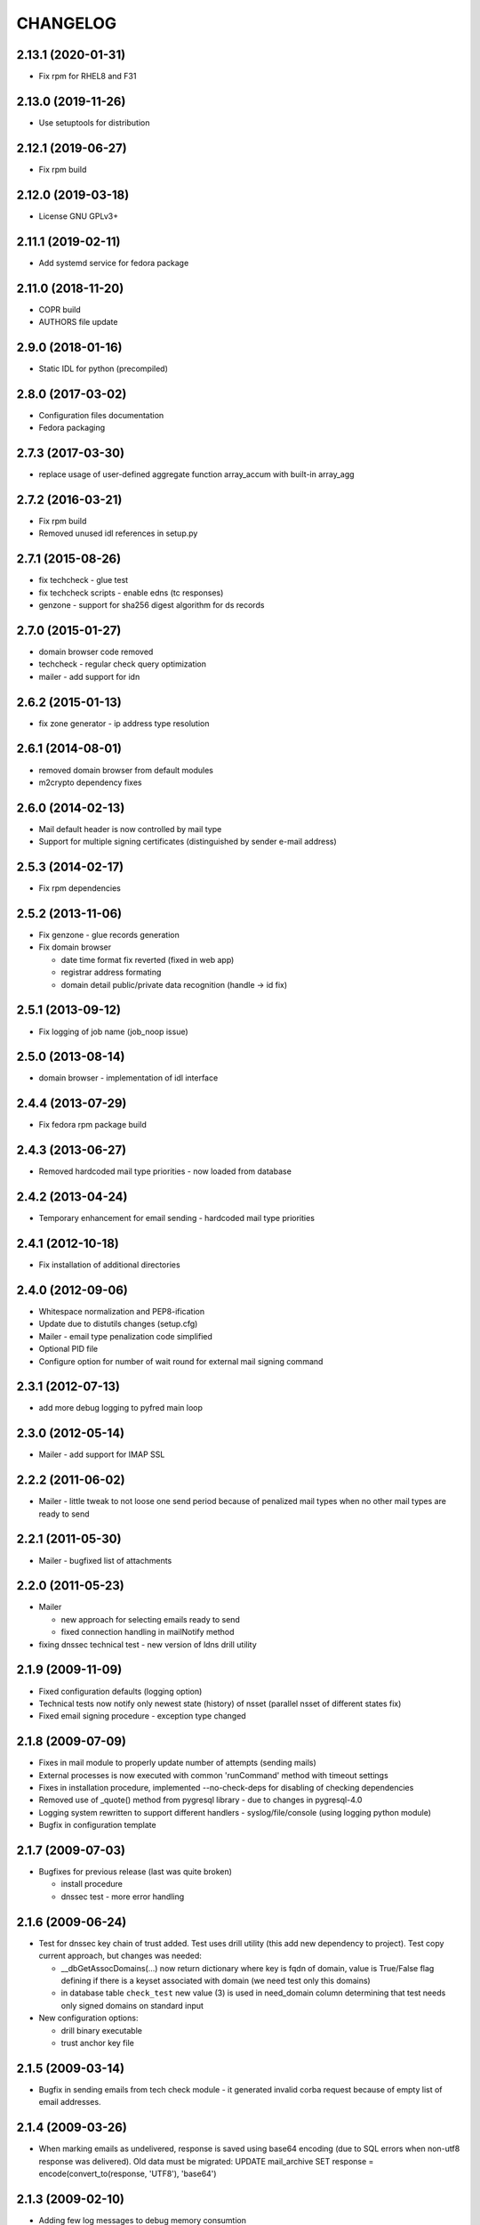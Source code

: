 CHANGELOG
=========

2.13.1 (2020-01-31)
-------------------

* Fix rpm for RHEL8 and F31

2.13.0 (2019-11-26)
-------------------

* Use setuptools for distribution

2.12.1 (2019-06-27)
-------------------

* Fix rpm build

2.12.0 (2019-03-18)
-------------------

* License GNU GPLv3+

2.11.1 (2019-02-11)
-------------------

* Add systemd service for fedora package

2.11.0 (2018-11-20)
-------------------

* COPR build

* AUTHORS file update

2.9.0 (2018-01-16)
-------------------

* Static IDL for python (precompiled)

2.8.0 (2017-03-02)
-------------------

* Configuration files documentation

* Fedora packaging

2.7.3 (2017-03-30)
------------------

* replace usage of user-defined aggregate function array_accum with built-in array_agg

2.7.2 (2016-03-21)
------------------

* Fix rpm build

* Removed unused idl references in setup.py

2.7.1 (2015-08-26)
------------------

* fix techcheck - glue test

* fix techcheck scripts - enable edns (tc responses)

* genzone - support for sha256 digest algorithm for ds records

2.7.0 (2015-01-27)
------------------

* domain browser code removed

* techcheck - regular check query optimization

* mailer - add support for idn

2.6.2 (2015-01-13)
------------------

* fix zone generator - ip address type resolution

2.6.1 (2014-08-01)
------------------

* removed domain browser from default modules

* m2crypto dependency fixes

2.6.0 (2014-02-13)
------------------

* Mail default header is now controlled by mail type

* Support for multiple signing certificates (distinguished by sender e-mail address)

2.5.3 (2014-02-17)
------------------

* Fix rpm dependencies

2.5.2 (2013-11-06)
------------------

* Fix genzone - glue records generation

* Fix domain browser

  * date time format fix reverted (fixed in web app)

  * registrar address formating

  * domain detail public/private data recognition (handle -> id fix)

2.5.1 (2013-09-12)
------------------

* Fix logging of job name (job_noop issue)

2.5.0 (2013-08-14)
------------------

* domain browser - implementation of idl interface

2.4.4 (2013-07-29)
------------------

* Fix fedora rpm package build

2.4.3 (2013-06-27)
------------------

* Removed hardcoded mail type priorities - now loaded from database

2.4.2 (2013-04-24)
------------------

* Temporary enhancement for email sending - hardcoded mail type priorities

2.4.1 (2012-10-18)
------------------

* Fix installation of additional directories

2.4.0 (2012-09-06)
------------------

* Whitespace normalization and PEP8-ification

* Update due to distutils changes (setup.cfg)

* Mailer - email type penalization code simplified

* Optional PID file

* Configure option for number of wait round for external mail signing command

2.3.1 (2012-07-13)
------------------

* add more debug logging to pyfred main loop

2.3.0 (2012-05-14)
------------------

* Mailer - add support for IMAP SSL

2.2.2 (2011-06-02)
-----------------------------

* Mailer - little tweak to not loose one send period because of penalized
  mail types when no other mail types are ready to send

2.2.1 (2011-05-30)
------------------

* Mailer - bugfixed list of attachments

2.2.0 (2011-05-23)
------------------

* Mailer

  * new approach for selecting emails ready to send

  * fixed connection handling in mailNotify method

* fixing dnssec technical test - new version of ldns drill utility

2.1.9 (2009-11-09)
------------------

* Fixed configuration defaults (logging option)

* Technical tests now notify only newest state (history) of nsset
  (parallel nsset of different states fix)

* Fixed email signing procedure - exception type changed

2.1.8 (2009-07-09)
------------------

* Fixes in mail module to properly update number of attempts (sending mails)

* External processes is now executed with common 'runCommand' method with timeout settings

* Fixes in installation procedure, implemented --no-check-deps for
  disabling of checking dependencies

* Removed use of _quote() method from pygresql library - due to changes in
  pygresql-4.0

* Logging system rewritten to support different handlers -
  syslog/file/console (using logging python module)

* Bugfix in configuration template

2.1.7 (2009-07-03)
------------------

* Bugfixes for previous release (last was quite broken)

  * install procedure

  * dnssec test - more error handling

2.1.6 (2009-06-24)
------------------

* Test for dnssec key chain of trust added. Test uses drill utility (this
  add new dependency to project).
  Test copy current approach, but changes was needed:

  * __dbGetAssocDomains(...) now return dictionary where key is fqdn of
    domain, value is True/False flag defining if there is a keyset
    associated with domain (we need test only this domains)
  * in database table ``check_test`` new value (3) is used in need_domain
    column determining that test needs only signed domains on standard
    input

* New configuration options:

  * drill binary executable

  * trust anchor key file

2.1.5 (2009-03-14)
------------------

* Bugfix in sending emails from tech check module - it generated invalid
  corba request because of empty list of email addresses.

2.1.4 (2009-03-26)
------------------

* When marking emails as undelivered, response is saved using base64
  encoding (due to SQL errors when non-utf8 response was delivered).
  Old data must be migrated:
  UPDATE mail_archive SET response = encode(convert_to(response, 'UTF8'),
  'base64')

2.1.3 (2009-02-10)
------------------

* Adding few log messages to debug memory consumtion

2.1.2 (2008-11-10)
------------------

* Little fix in installation procedure

  * MANIFEST.in updated

2.1.1 (2008-11-08)
------------------

* Renaming

  * pyfred_server -> fred-pyfred

  * genzone_test -> check_pyfred_genzone

2.1.0 (2008-10-19)
------------------

* Adding DS generation from DNSKEY records

2.0.1 (2008-09-18)
------------------

* Fixing zone generator

  * syntax error

  * DS record generation didn't work

2.0.0 (2008-08-14)
------------------

* DNSSEC implementation. Keysets attached to domains are transformed
  into DS records.

* Zone generation enahncement. Now It's possible to generate zonefile for
  all zones managed by registry. This is now default when no zone is
  specified either on command line or in config file. New option for
  genzone_client 'bind_conf' allow generate sample configuration file
  for bind.

* Default sample configuration file updated to allow mentioned multi
  zone generation

1.9.3 (2008-07-09)
------------------

* Bugfix in long option handling of filemanager_client

1.9.2 (2008-07-09)
------------------

* Bugfix in technical checks

  * existence script badly handled names of nonresolvable nameservers

  * mail template for existence had bug in test for techcheck name

1.9.0 (2008-06-20)
------------------

* Refactoring installation process into separate directory freddist

2008-04-18
----------

* IDL files are now created automatically during
  install step. IDL files are searched in directory which
  location depends on PREFIX variable.

* Added ability to run setup.py outside its directory.
  Files that setup.py produced (e.g. python bytecode or
  source distribution packages) are stored in current working
  directory.

* Added some setup command line options (e.g. sysconfdir,
  localstatedir) for better output emplacement of corresponding files.

2008-03-28
----------
* Build step 'build_ild' merged into 'build' step.

* pyfred.conf is now teplate, modifiable by options
  passed to setup.py during install phase.

1.8.0 (2008-02-09)
------------------

* RPM building, renaming conf files, change package name to
  fred-pyfred

1.7.6 (2007-11-07)
------------------

* Error in techcheck script existence was corrected. Due to the error
  nameservers which could not be resolved triggered unknown result
  instead of error result.

* Techcheck script existence was improved. Now it performs four
  types of queries in hope that at least one will trigger response
  from server. This gives fairly good results even if we have no domain
  to ask for.

* Not matched DNS servers in heterogenous technical check were not
  treated well.

* Technical test recursive4all was corrected to work for cz
  nameservers as well.

* Basic unittests for techcheck created.

* Mailer produces non-multipart emails if there are no attachments.

* Make sure the database schema is upgraded before starting pyfred.
  Column req_domain was renamed to need_domain and its type was changed.

1.7.5 (2007-10-10)
-----------------------------------

* Techcheck script recursive4all.py is working even for nic.cz domain
  now.

* Error in condition in filemanager_client was corrected.

* Basic unittests for filemanager created.

* build_idl target of setup.py doesn't generate IDL stubs if they
  are already present.

* Email addresses of recipients in mailer, which do not contain
  at-sign are silently discarded.

* Message-ID header in generated emails is saved in database in
  final form. This eliminates problems with incomplete message-id
  or retransmission of same messages with different IDs.

* To multipart emails is not added extra newline before signing,
  because it breaks signature verification in outlook client.

* Check undelivered procedure in mailer rewritten from POP3 to IMAP.
  The name of POP3* configuration directives was changed to IMAP*.

* It is possible to specify IP address where pyfred listens by new
  host configuration directive.

1.7.4 (2007-09-30)
------------------

* File descriptors closing is done better way (before call to wait).
  Credits Ondrej Sury.

* Techchecks were corrected. The situation when DNS server is not
  responding when domain is not in zone delegated on him was not
  expected.

1.7.3 (2007-09-30)
------------------

* Periodical technical checks may be turned off without affecting
  the out-of-order checks (issued over EPP interface). Useful for
  testing.

* Zone generator treated IPv6 address in SOA record as if it was
  IPv4.

* Bug in heterogenous technical test was fixed (missing import).

* Typo in techcheck module introduced in previous tag was corrected.

1.7.2 (2007-09-29)
------------------

* Mailer now closes descriptors when signing emails.

1.7.1 (2007-09-29)
------------------

* Techcheck now closes descriptors after it's childs

* Unittests for genzone are ready.

1.7.0 (2007-09-26)
------------------

* Mailer is capable of checking for undelivered email messages.
  It does so by downloading emails over POP3 protocol from mailbox,
  where are accumulated responses for sent emails. If there is a
  response for sent email, the email is marked in database as
  undelivered. The responses are archived as well.

* Genzone was greatly simplified. It isn't responsible for making
  decision whether domain should be placed in zone or not, based on
  various criteria. Now it simply checks for status 'outzone', which
  is set by another process. As consequence of this the configuration
  directives expiration_hour and safeperiod were cancelled.

* Few bugs in genzone server were corrected. The zone should now be
  more correctly generated than it was before.

* New configuration directive "post-hook" for genzone_client was added.
  It runs arbitrary command after successfull zone file generation.
  It is supersedes "rndc" and "reload" configuration directives, which
  were removed.

* New technical test, which tests requirement for GLUE, was added.
  This test is special, because it is realized directly in techcheck and
  not by external script, and because it influences inputs of all other
  technical tests.

* When doing technical test, the nameserver's fqdn is not resolved,
  if GLUE is present and should be used. All tests were corrected
  in respect to this.

* Changes in techcheck associated with new system for poll messages
  archival.

* Genzone client has new configuration option 'nobackups', which
  disables zone file backups if set to True.

* New script, not directly related to pyfred, in misc directory added.
  It downloads bank transcripts from IMAP mailbox and via
  filemanager_client stores them as files in database.

* In some not very often used scripts were set obsoleted import paths.
  This was fixed.

* New directory unittests was added to repository, but there's nothing
  usable yet.

1.6.3 (2007-09-13)
------------------

* Technical checks are more robust in respect to test script
  freeze-up. Reads are non-blocking and child is killed if it gets
  stuck.

* Error in all domain-dependant techcheck scripts was corrected.
  The results were interpreted as failure, allthough they shouldn't.

1.6.2 (2007-06-14)
------------------

* Bug in zone generator was fixed. GLUE records were generated
  if the nameserver came from the same zone instead of domain. This
  is wrong behaviour.

* The order of build targets in setup.py was fixed.

1.6.1 (2007-06-13)
------------------

* When pyfred_server terminates, references registered by corba
  nameservice when pyfred_server was started are deleted.

* Bug in test for python version in setup.py was fixed.

* Better handling of unexpected exceptions in pyfred_server (they
  are logged and printed to stderr).

* The behaviour of genzone client was modified. If there are no
  zones specified on cmd line, the new 'zones' directive from 'general'
  section from config file is taken into account.

* Critical error in genzone was fixed. The GLUE records were not
  properly generated.

1.6.0 (2007-06-11)
------------------

* Genzone client uses safe method for creating temporary files.

* It is possible to have individual configuration for each generated
  zone by genzone client.

* You can specify header and footer files to genzone client. Those
  files will be prepended and appended to zone file, which is convenient
  for comment insertion.

* pyfred_server creates pid file when it is started. The pidfile is
  named "pyfred.pid" and the directory, where it is created is
  configurable by "piddir" configuration directive.

* pyfredctl is again functional a can be used for controlling
  pyfred_server. However the pid file must be in default path
  /var/run/pyfred.pid in order to work well.

1.5.2 (2007-06-01)
------------------

* genzone client has new configuration file /etc/fred/genzone.conf.

1.5.1 (2007-05-25)
------------------

* Two bugs in techcheck which disabled generation of poll message
  were fixed (mapping of corba boolean to python's boolean and
  accepting negative check levels as if they would mean default level).

1.5.0 (2007-05-20)
------------------

* New mailer idl function resend was implemented. This function
  triggers sending of an email from email archive.

* The bug with empty 'To' header was fixed. If 'To' header is empty
  new exception 'InvalidHeader' is thrown.

* Pyfred server starts now fully daemonized (if run without -d option).
  Daemonization doesn't play very nice with omniorb. In some cases when
  pyfred calls exit, the threads get deadlocked and eat 100% CPU.

* The pyfred is now installed via setup.py (as it is ussuall in python
  world). This change trigered another one - the reorganization of files
  in repository. The layout of project has completely changed.

* Whois module is no longer alive, it was removed because it wasn't
  needed in production and there was no time to maintain it.

* The documentation was rewriten almost from scratch.

1.4.3 (2007-04-24)
------------------

* Critical Bug in pyfred's job scheduler was fixed. The bug
  practically inhibited regularly scheduled jobs.

* Logic of sending an email in Mailer module was splitted
  in two parts. One part accepts requests and does the templating
  and the other part which is run regularly from pyfred's internal
  job scheduler completes emails and sends them.

* Manual confirmation of email submission is now available in
  mailer. This may be used for debugging in production.

* Mailer now tries repeatedly to send email if sendmail fails.
  Maximal number of attempts is configurable by maxattempts
  directive.

1.4.2 (2007-04-05)
------------------

* Postfix adds extra newline after headers when lines terminations
  are mixed together (lf vs. crlf). All lines must have common
  terminator in order for signature to be valid. This was fixed.

1.4.1 (2007-04-04)
------------------

* Signing of emails is done by openssl binary instead of M2Crypto
  library which is not needed anymore. This is a worse solution of
  the signing problem but theres no other way, since outlook doesn't
  like emails signed with M2Crypto.

* VCard attachment is added to each email. This is kind of a hack to
  overcome bug in outlook, which cannot open multipart email composed
  from just one part.

1.4.0 (2007-02-13)
------------------

* TechCheck module is now able to do regular technical checks of
  all registered nssets.

* TechCheck has administration interface which is used for searching
  in archive of executed checks.

* Numerous improvements in check scripts used by techcheck module.

* Email templates now share the same footer. The footer is not
  duplicated in all templates as it was.

* pyfred server has its own start/stop/status script called pyfredctl.

* New attribute 'type' of file is kept about files managed by
  filemanager. Not confuse this new attr 'type' with MIME type,
  which is another attribute of file.

* Mailer signs all sent emails. Signing is accomplished
  by M2Crypto python library, which is wrapper around openssl library.
  Both theese libraries must be installed when running mailer module.

* FileManager was modified to transfer files chunk by chunk in
  sequence. The size of chunk is selectable by client. In princip
  for upload or download of a file is created independent CORBA
  object, which handles transfer of data.

* Documentation is more complete.

1.3.0 (2006-11-24)
------------------

* Over-branding of pyccReg to new name pyfred was done successfully.
  Old name still remains at some places, but those places cannot be
  changed without affecting other parts of registry software.

* The configuration file is no more shared with central register
  written in C++. Pyfred has now its own configuration file name
  pyfred.conf containing sections for individual modules.

* Database connection management is done now by pyfred core and
  not by modules, as it was till now.

* Modules are now able to register jobs (functions) which should
  be run in regular periods. Pyfred core now supports this neat
  feature.

* New module filemanager was created. Filemanager is capable of
  storing files and loading files. As storage backend is used
  filesystem, some meta information about files is kept in database.

* New module mailer, used for sending email notifications, was
  created. It depends on clearsilver templating library.

* Rewrite of genzone module (inspired by new mailer module).
  For each zone transfer is created separate corba object now.

* The concept of safe-interval was implemented in genzone.
  Additionaly all domains, which should not be generated in zonefile
  first time on that day, are excluded after concrete hour, common
  for all domains.

* History of inclusion or exclusion of domain in zone is now kept
  in database together with reason of not being included. The status
  is generated by set of complicated SQL statements (credits Jara).

* Serious bug was fixed in genzone client. For ipv6 addresses
  was not generated record AAAA but same record as for ipv4 addresses.

* Coding of CORBA strings was explicitly set to UTF-8 in server and
  all clients. Different encodings of two ORB endpoints resulted in
  missinterpretation of national characteres.

* Configuration file pyfred_modules.conf was removed, since there
  is no reason for it to exist, when we don't share configuration file
  with C++ central register. Modules which should be loaded are now
  specified in pyfred.conf.

* New modul techcheck for execution of technical checks on nssets
  was created. Scripts realizing individual tests are in subdirectory
  techchecks. In order to be able to run the test scripts, DNS python
  library, fpdns perl script and whois client must be installed
  in the system.

1.2.1 (2006-10-20)
------------------

* The output of genzone client, when running in test mode, was
  modified in order be fulfill expectations of Nagios monitoring tool.

* pyccReg listens on static port since now, because of better
  ability to do firewalling.

1.2.0 (2006-09-27)
------------------

* This ChangeLog was started in order to keep better overview
  of changes. The ChangeLog serves for whole pyccReg project (server
  and clients, etc.).

* All files and directories in repository where reorganized in
  better hierarchy. Makefile was completely rewritten.

* README files where added at places where they were most needed.

* Database change - the column for ip address of primary nameserver
  in table zone_soa was removed. Primary nameserver data are now
  maintained together with other nameservers in table zone_ns.
